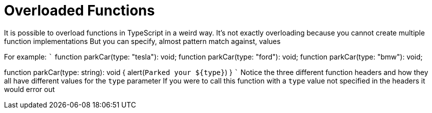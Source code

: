 :doctype: book

:typescript:

= Overloaded Functions

It is possible to overload functions in TypeScript in a weird way.
It's not exactly overloading because you cannot create multiple function implementations But you can specify, almost pattern match against, values

For example: ``` function parkCar(type: "tesla"): void;
function parkCar(type: "ford"): void;
function parkCar(type: "bmw"): void;

function parkCar(type: string): void {   alert(`+Parked your ${type}+`) } ``` Notice the three different function headers and how they all have different values for the `type` parameter If you were to call this function with a `type` value not specified in the headers it would error out
